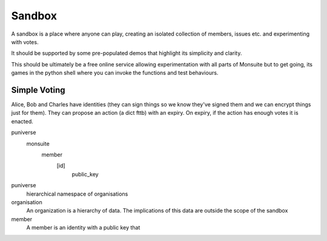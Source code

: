 Sandbox
=======

A sandbox is a place where anyone can play, creating an isolated collection of members, issues etc. and experimenting with votes.

It should be supported by some pre-populated demos that highlight its simplicity and clarity.

This should be ultimately be a free online service allowing experimentation with all parts of Monsuite but to get going, its games in the python shell where you can invoke the functions and test behaviours.

Simple Voting
-------------

Alice, Bob and Charles have identities (they can sign things so we know they've signed them and we can encrypt things just for them).
They can propose an action (a dict fttb) with an expiry. On expiry, if the action has enough votes it is enacted.


puniverse
   monsuite
      member
         [id]
            public_key



puniverse
   hierarchical namespace of organisations

organisation
   An organization is a hierarchy of data. The implications of this data are outside the scope of the sandbox

member
   A member is an identity with a public key that

